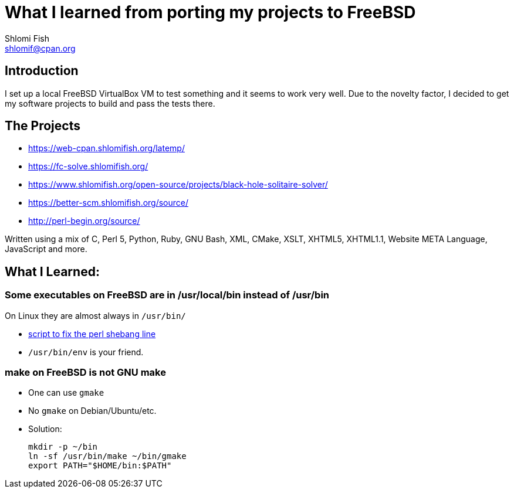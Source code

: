 What I learned from porting my projects to FreeBSD
==================================================
Shlomi Fish <shlomif@cpan.org>
:Date: 2018-10-07
:Revision: $Id$

[id="intro"]
Introduction
------------

I set up a local FreeBSD VirtualBox VM to test something and it seems to
work very well. Due to the novelty factor, I decided to get my software
projects to build and pass the tests there.

[id="the_projects"]
The Projects
------------

* https://web-cpan.shlomifish.org/latemp/

* https://fc-solve.shlomifish.org/

* https://www.shlomifish.org/open-source/projects/black-hole-solitaire-solver/

* https://better-scm.shlomifish.org/source/

* http://perl-begin.org/source/

Written using a mix of C, Perl 5, Python, Ruby, GNU Bash, XML, CMake, XSLT,
XHTML5, XHTML1.1, Website META Language, JavaScript and more.

[id="lessons"]
What I Learned:
---------------

Some executables on FreeBSD are in /usr/local/bin instead of /usr/bin
~~~~~~~~~~~~~~~~~~~~~~~~~~~~~~~~~~~~~~~~~~~~~~~~~~~~~~~~~~~~~~~~~~~~~

On Linux they are almost always in +/usr/bin/+

* https://github.com/shlomif/shlomif-computer-settings/blob/master/shlomif-settings/home-bin-executables/bin/fix-perl-shebang.pl[script to fix the perl shebang line]

* +/usr/bin/env+ is your friend.

make on FreeBSD is not GNU make
~~~~~~~~~~~~~~~~~~~~~~~~~~~~~~~

* One can use +gmake+

* No +gmake+ on Debian/Ubuntu/etc.
+
* Solution:
+
--------------
mkdir -p ~/bin
ln -sf /usr/bin/make ~/bin/gmake
export PATH="$HOME/bin:$PATH"
--------------


